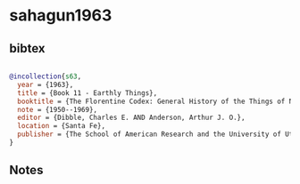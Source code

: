 * sahagun1963




** bibtex

#+NAME: bibtex
#+BEGIN_SRC bibtex

@incollection{s63,
  year = {1963},
  title = {Book 11 - Earthly Things},
  booktitle = {The Florentine Codex: General History of the Things of New Spain. In Thirteen Parts},
  note = {1950--1969},
  editor = {Dibble, Charles E. AND Anderson, Arthur J. O.},
  location = {Santa Fe},
  publisher = {The School of American Research and the University of Utah}
}

#+END_SRC




** Notes

